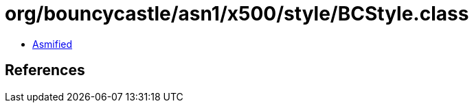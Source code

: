 = org/bouncycastle/asn1/x500/style/BCStyle.class

 - link:BCStyle-asmified.java[Asmified]

== References

